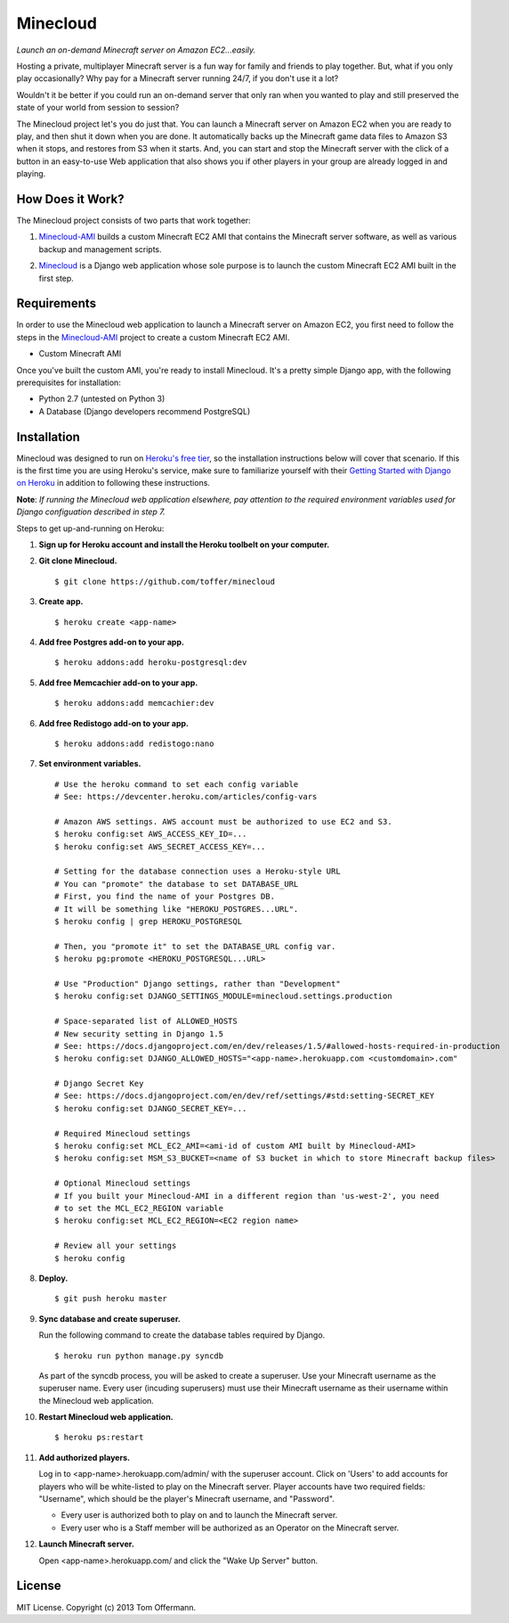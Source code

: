 Minecloud
=========
*Launch an on-demand Minecraft server on Amazon EC2...easily.*

Hosting a private, multiplayer Minecraft server is a fun way for family and friends to play together. But, what if you only play occasionally? Why pay for a Minecraft server running 24/7, if you don't use it a lot?

Wouldn't it be better if you could run an on-demand server that only ran when you wanted to play and still preserved the state of your world from session to session?

The Minecloud project let's you do just that. You can launch a Minecraft server on Amazon EC2 when you are ready to play, and then shut it down when you are done. It automatically backs up the Minecraft game data files to Amazon S3 when it stops, and restores from S3 when it starts. And, you can start and stop the Minecraft server with the click of a button in an easy-to-use Web application that also shows you if other players in your group are already logged in and playing.


How Does it Work?
-----------------
The Minecloud project consists of two parts that work together:

1. `Minecloud-AMI`__ builds a custom Minecraft EC2 AMI that contains the Minecraft server software, as well as various backup and management scripts.

__ https://github.com/toffer/minecloud-ami

2. `Minecloud`__ is a Django web application whose sole purpose is to launch the custom Minecraft EC2 AMI built in the first step.

__ https://github.com/toffer/minecloud


Requirements
------------
In order to use the Minecloud web application to launch a Minecraft server on Amazon EC2, you first need to follow the steps in the `Minecloud-AMI`_ project to create a custom Minecraft EC2 AMI.

* Custom Minecraft AMI

Once you've built the custom AMI, you're ready to install Minecloud. It's a pretty simple Django app, with the following prerequisites for installation:

* Python 2.7 (untested on Python 3)
* A Database (Django developers recommend PostgreSQL)

.. _Minecloud-AMI: https://github.com/toffer/minecloud-ami


Installation
------------
Minecloud was designed to run on `Heroku's free tier`_, so the installation instructions below will cover that scenario. If this is the first time you are using Heroku's service, make sure to familiarize yourself with their `Getting Started with Django on Heroku`_ in addition to following these instructions.

.. _Heroku's free tier: https://devcenter.heroku.com/articles/usage-and-billing
.. _Getting Started with Django on Heroku: https://devcenter.heroku.com/articles/django

**Note**: *If running the Minecloud web application elsewhere, pay attention to the required environment variables used for Django configuation described in step 7.*


Steps to get up-and-running on Heroku:

1. **Sign up for Heroku account and install the Heroku toolbelt on your computer.**

2. **Git clone Minecloud.** ::

    $ git clone https://github.com/toffer/minecloud

3. **Create app.** ::

    $ heroku create <app-name>

4. **Add free Postgres add-on to your app.** ::

    $ heroku addons:add heroku-postgresql:dev

5. **Add free Memcachier add-on to your app.** ::

    $ heroku addons:add memcachier:dev

6. **Add free Redistogo add-on to your app.** ::

    $ heroku addons:add redistogo:nano

7. **Set environment variables.** ::

    # Use the heroku command to set each config variable
    # See: https://devcenter.heroku.com/articles/config-vars

    # Amazon AWS settings. AWS account must be authorized to use EC2 and S3.
    $ heroku config:set AWS_ACCESS_KEY_ID=...
    $ heroku config:set AWS_SECRET_ACCESS_KEY=...

    # Setting for the database connection uses a Heroku-style URL
    # You can "promote" the database to set DATABASE_URL
    # First, you find the name of your Postgres DB.
    # It will be something like "HEROKU_POSTGRES...URL".
    $ heroku config | grep HEROKU_POSTGRESQL

    # Then, you "promote it" to set the DATABASE_URL config var.
    $ heroku pg:promote <HEROKU_POSTGRESQL...URL>

    # Use "Production" Django settings, rather than "Development"
    $ heroku config:set DJANGO_SETTINGS_MODULE=minecloud.settings.production

    # Space-separated list of ALLOWED_HOSTS
    # New security setting in Django 1.5
    # See: https://docs.djangoproject.com/en/dev/releases/1.5/#allowed-hosts-required-in-production
    $ heroku config:set DJANGO_ALLOWED_HOSTS="<app-name>.herokuapp.com <customdomain>.com"

    # Django Secret Key
    # See: https://docs.djangoproject.com/en/dev/ref/settings/#std:setting-SECRET_KEY
    $ heroku config:set DJANGO_SECRET_KEY=...

    # Required Minecloud settings
    $ heroku config:set MCL_EC2_AMI=<ami-id of custom AMI built by Minecloud-AMI>
    $ heroku config:set MSM_S3_BUCKET=<name of S3 bucket in which to store Minecraft backup files>

    # Optional Minecloud settings
    # If you built your Minecloud-AMI in a different region than 'us-west-2', you need
    # to set the MCL_EC2_REGION variable
    $ heroku config:set MCL_EC2_REGION=<EC2 region name>

    # Review all your settings
    $ heroku config

8. **Deploy.** ::

    $ git push heroku master

9. **Sync database and create superuser.**

   Run the following command to create the database tables required by Django. ::

    $ heroku run python manage.py syncdb

   As part of the syncdb process, you will be asked to create a superuser. Use your Minecraft username as the superuser name. Every user (incuding superusers) must use their Minecraft username as their username within the Minecloud web application.

10. **Restart Minecloud web application.** ::

    $ heroku ps:restart

11. **Add authorized players.**

    Log in to <app-name>.herokuapp.com/admin/ with the superuser account. Click on 'Users' to add accounts for players who will be white-listed to play on the Minecraft server. Player accounts have two required fields: "Username", which should be the player's Minecraft username, and "Password". 

    * Every user is authorized both to play on and to launch the Minecraft server.

    * Every user who is a Staff member will be authorized as an Operator on the Minecraft server.

12. **Launch Minecraft server.**

    Open <app-name>.herokuapp.com/ and click the "Wake Up Server" button.


License
-------
MIT License. Copyright (c) 2013 Tom Offermann.
